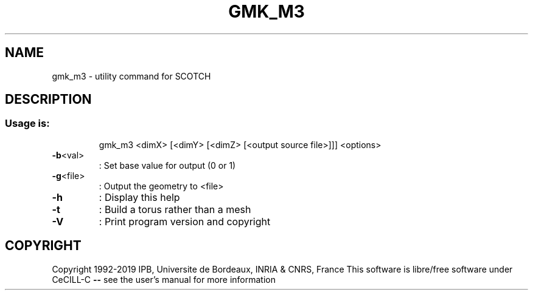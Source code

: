 .\" DO NOT MODIFY THIS FILE!  It was generated by help2man 1.47.16.
.TH GMK_M3 "1" "October 2020" "SCOTCH" "User Commands"
.SH NAME
gmk_m3 \- utility command for SCOTCH
.SH DESCRIPTION
.SS "Usage is:"
.IP
gmk_m3 <dimX> [<dimY> [<dimZ> [<output source file>]]] <options>
.TP
\fB\-b\fR<val>
: Set base value for output (0 or 1)
.TP
\fB\-g\fR<file>
: Output the geometry to <file>
.TP
\fB\-h\fR
: Display this help
.TP
\fB\-t\fR
: Build a torus rather than a mesh
.TP
\fB\-V\fR
: Print program version and copyright
.SH COPYRIGHT
Copyright 1992\-2019 IPB, Universite de Bordeaux, INRIA & CNRS, France
This software is libre/free software under CeCILL\-C \fB\-\-\fR see the user's manual for more information
